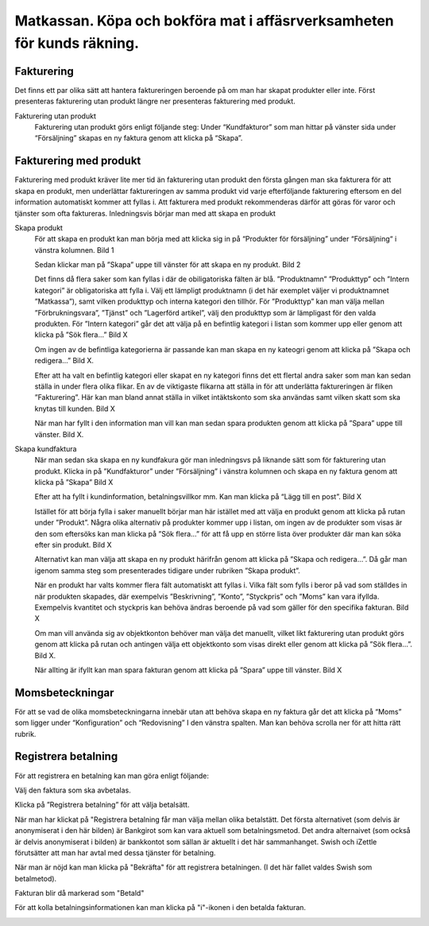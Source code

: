 .. _localorexportsalestax:

========================================
Matkassan. Köpa och bokföra mat i affäsrverksamheten för kunds räkning.
========================================

Fakturering
------------
Det finns ett par olika sätt att hantera faktureringen beroende på om man har skapat produkter eller inte. Först presenteras fakturering utan produkt längre ner  presenteras fakturering med produkt.

Fakturering utan produkt
 Fakturering utan produkt görs enligt följande steg: Under “Kundfakturor” som man hittar på vänster sida under “Försäljning” skapas en ny faktura genom att klicka på “Skapa”.

.. image:: images/fakturering1.png
    :scale: 80 %
    
 Efter att ha fyllt i kundinformation, betalningsvillkor mm. Kan man klicka på “Lägg till en post”.

.. image:: images/fakturering2.png
    :scale: 80 %

 För att koppla fakturan till ett objektkonto klickar man under “Objektkonto” där flera förslag på befintliga objektkonton dyker upp. 

.. image:: images/fakturering3.png
    :scale: 80 %

 Välj det konto som fakturan ska kopplas till. Om det konto som eftersöks inte finns bland förslagen går det att klicka på “Sök flera”. 

.. image:: images/fakturering4.png
    :scale: 80 %

 Då dyker alla objektkonton upp och det går enkelt att söka efter det önskade kontot.

.. image:: images/fakturering5.png
    :scale: 80 %
    
 När objektkonto har valts så är det bara att skriva in “Kvanitet”, “Styckpris” och välja vilken momssats som ska användas. Flera förslag på momssatser dyker upp om man klickar på pilen under moms.

.. image:: images/fakturering6.png
    :scale: 80 %
    
 Här går det att välja någon av de momssatser som syns i listan eller så går det att klicka in på “Sök flera” för att få upp en lista över fler momssatser.
    
.. image:: images/fakturering7.png
    :scale: 80 %
    
.. image:: images/fakturering8.png
    :scale: 80 %

 I detta exempel valde vi “matkassa” som objektkonto, vi valde att varje ”enhet” kostar 1 krona och sedan får man fylla på med så många enherer som man har kommit överens att köpa mat för. (vilket var 800kr I det här fallet). I den här fakturan valdes exempelvis momssats MP2i, vilket innebär att moms ingår I priset. Momsen för MP2i är 12% vilket vadldes för att inköpet berör matinköp. 

 Momsen kan man administrera på två sätt. Antingen inkluderar man momsen i priset eller så tillkommer momsen på priset.
 Om momsen ska tillkomma på det angivna priset väljer man exempelvis MP2 eller vill man att det angivna priset ska vara inklusive momsen väljer man exempelvis MP2i. “i” står alltså för inklusive moms.  

 Vill man lägga till fler poster kan man göra det genom att klicka på “Lägg till en post” och sedan fylla I informationen på liknande sätt som för den första posten.
    
.. image:: images/fakturering9.png
    :scale: 80 %
   
 Under “Annan info” går det Exempelvis att ställa in Skatteregion, Journal, Konto eller Bankkonto. “Referens/Beskrivning” kan fyllas I med en egen anteckning för att lättare kunna se exempelvis vilken kund som det berör, eller något annat valfritt. Fakturan kan sedan skapas genom att klicka på “Spara”.
    
.. image:: images/fakturering10.png
    :scale: 80 %
    

Fakturering med produkt
------------    

Fakturering med produkt kräver lite mer tid än fakturering utan produkt den första gången man ska fakturera för att skapa en produkt, men underlättar faktureringen av samma produkt vid varje efterföljande fakturering eftersom en del information automatiskt kommer att fyllas i. Att fakturera med produkt rekommenderas därför att göras för varor och tjänster som ofta faktureras. Inledningsvis börjar man med att skapa en produkt 

Skapa produkt
 För att skapa en produkt kan man börja med att klicka sig in på “Produkter för försäljning” under “Försäljning“ i vänstra kolumnen.
 Bild 1

 Sedan klickar man på ”Skapa” uppe till vänster för att skapa en ny produkt.
 Bild 2

 Det finns då flera saker som kan fyllas i där de obiligatoriska fälten är blå.  ”Produktnamn” ”Produkttyp” och ”Intern kategori” är obligatoriska att fylla i. Välj ett lämpligt produktnamn (i det här exemplet väljer vi produktnamnet ”Matkassa”), samt vilken produkttyp och interna kategori den tillhör. För ”Produkttyp” kan man välja mellan ”Förbrukningsvara”, ”Tjänst” och ”Lagerförd artikel”, välj den produkttyp som är lämpligast för den valda produkten. För ”Intern kategori” går det att välja på en befintlig kategori i listan som kommer upp eller genom att klicka på ”Sök flera…” 
 Bild X

 Om ingen av de befintliga kategorierna är passande kan man skapa en ny kateogri genom att klicka på ”Skapa och redigera…” 
 Bild X. 

 Efter att ha valt en befintlig kategori eller skapat en ny kategori finns det ett flertal andra saker som man kan sedan ställa in under flera olika flikar. En av de viktigaste flikarna att ställa in för att underlätta faktureringen är  fliken ”Fakturering”. Här kan man bland annat ställa in vilket intäktskonto som ska användas samt vilken skatt som ska knytas till kunden. 
 Bild X

 När man har fyllt i den information man vill kan man sedan spara produkten genom att klicka på ”Spara” uppe till vänster. 
 Bild X.


Skapa kundfaktura
 När man sedan ska skapa en ny kundfakura gör man inledningsvs på liknande sätt som för fakturering utan produkt.
 Klicka in på ”Kundfakturor” under ”Försäljning” i vänstra kolumnen och skapa en ny faktura genom att klicka på ”Skapa” Bild X

 Efter att ha fyllt i kundinformation, betalningsvillkor mm. Kan man klicka på “Lägg till en post”. 
 Bild X

 Istället för att börja fylla i saker manuellt börjar man här istället med att välja en produkt genom att klicka på rutan under ”Produkt”. Några olika alternativ på produkter kommer upp i listan, om ingen av de produkter som visas är den som eftersöks kan man klicka på ”Sök flera…” för att få upp en större lista över produkter där man kan söka efter sin produkt. 
 Bild X

 Alternativt kan man välja att skapa en ny produkt härifrån genom att klicka på ”Skapa och redigera…”. Då går man igenom samma steg som presenterades tidigare under rubriken ”Skapa produkt”.

 När en produkt har valts kommer flera fält automatiskt att fyllas i. Vilka fält som fylls i beror på vad som ställdes in när produkten skapades, där exempelvis ”Beskrivning”, ”Konto”, ”Styckpris” och ”Moms” kan vara ifyllda. Exempelvis kvantitet och styckpris kan behöva ändras beroende på vad som gäller för den specifika fakturan. 
 Bild X

 Om man vill använda sig av objektkonton behöver man välja det manuellt, vilket likt fakturering utan produkt görs genom att klicka på rutan och antingen välja ett objektkonto som visas direkt eller genom att klicka på ”Sök flera...”. 
 Bild X.

 När allting är ifyllt kan man spara fakturan genom att klicka på ”Spara” uppe till vänster. 
 Bild X
 
    

Momsbeteckningar
------------

För att se vad de olika momsbeteckningarna innebär utan att behöva skapa en ny faktura går det att klicka på “Moms” som ligger under “Konfiguration” och “Redovisning” I den vänstra spalten. Man kan behöva scrolla ner för att hitta rätt rubrik.

.. image:: images/fakturering11.png
    :scale: 80 %


Registrera betalning
------------

För att registrera en betalning kan man göra enligt följande:

Välj den faktura som ska avbetalas.

.. image:: images/fakturering12.png
    :scale: 80 %

Klicka på ”Registrera betalning” för att välja betalsätt.

.. image:: images/fakturering13.png
    :scale: 80 %
    
När man har klickat på "Registrera betalning får man välja mellan olika betalstätt. Det första alternativet (som delvis är anonymiserat i den här bilden) är Bankgirot som kan vara aktuell som betalningsmetod. Det andra alternaivet (som också är delvis anonymiserat i bilden) är bankkontot som sällan är aktuellt i det här sammanhanget. Swish och iZettle förutsätter att man har avtal med dessa tjänster för betalning.

.. image:: images/fakturering14.png
    :scale: 80 %
    
När man är nöjd kan man klicka på "Bekräfta" för att registrera betalningen. (I det här fallet valdes Swish som betalmetod).
    
.. image:: images/fakturering15.png
    :scale: 80 %
    
Fakturan blir då markerad som "Betald"
    
.. image:: images/fakturering16.png
    :scale: 80 %
      
För att kolla betalningsinformationen kan man klicka på "i"-ikonen i den betalda fakturan.
    
.. image:: images/fakturering17.png
    :scale: 80 %

